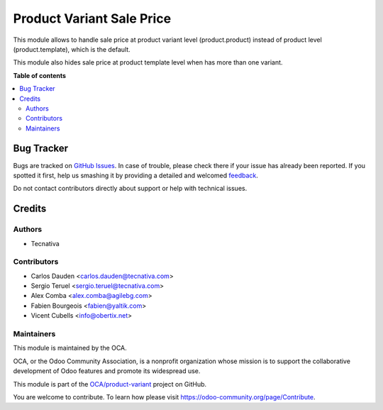 ==========================
Product Variant Sale Price
==========================

.. !!!!!!!!!!!!!!!!!!!!!!!!!!!!!!!!!!!!!!!!!!!!!!!!!!!!
   !! This file is generated by oca-gen-addon-readme !!
   !! changes will be overwritten.                   !!
   !!!!!!!!!!!!!!!!!!!!!!!!!!!!!!!!!!!!!!!!!!!!!!!!!!!!

.. |badge1| image:: https://img.shields.io/badge/maturity-Beta-yellow.png
    :target: https://odoo-community.org/page/development-status
    :alt: Beta
.. |badge2| image:: https://img.shields.io/badge/licence-AGPL--3-blue.png
    :target: http://www.gnu.org/licenses/agpl-3.0-standalone.html
    :alt: License: AGPL-3
.. |badge3| image:: https://img.shields.io/badge/github-OCA%2Fproduct--variant-lightgray.png?logo=github
    :target: https://github.com/OCA/product-variant/tree/15.0/product_variant_sale_price
    :alt: OCA/product-variant
.. |badge4| image:: https://img.shields.io/badge/weblate-Translate%20me-F47D42.png
    :target: https://translation.odoo-community.org/projects/product-variant-15-0/product-variant-15-0-product_variant_sale_price
    :alt: Translate me on Weblate
.. |badge5| image:: https://img.shields.io/badge/runbot-Try%20me-875A7B.png
    :target: https://runbot.odoo-community.org/runbot/137/15.0
    :alt: Try me on Runbot

|badge1| |badge2| |badge3| |badge4| |badge5| 

This module allows to handle sale price at product variant level
(product.product) instead of product level (product.template), which is the
default.

This module also hides sale price at product template level when has more than
one variant.

**Table of contents**

.. contents::
   :local:

Bug Tracker
===========

Bugs are tracked on `GitHub Issues <https://github.com/OCA/product-variant/issues>`_.
In case of trouble, please check there if your issue has already been reported.
If you spotted it first, help us smashing it by providing a detailed and welcomed
`feedback <https://github.com/OCA/product-variant/issues/new?body=module:%20product_variant_sale_price%0Aversion:%2015.0%0A%0A**Steps%20to%20reproduce**%0A-%20...%0A%0A**Current%20behavior**%0A%0A**Expected%20behavior**>`_.

Do not contact contributors directly about support or help with technical issues.

Credits
=======

Authors
~~~~~~~

* Tecnativa

Contributors
~~~~~~~~~~~~

* Carlos Dauden <carlos.dauden@tecnativa.com>
* Sergio Teruel <sergio.teruel@tecnativa.com>
* Alex Comba <alex.comba@agilebg.com>
* Fabien Bourgeois <fabien@yaltik.com>
* Vicent Cubells <info@obertix.net>

Maintainers
~~~~~~~~~~~

This module is maintained by the OCA.

.. image:: https://odoo-community.org/logo.png
   :alt: Odoo Community Association
   :target: https://odoo-community.org

OCA, or the Odoo Community Association, is a nonprofit organization whose
mission is to support the collaborative development of Odoo features and
promote its widespread use.

This module is part of the `OCA/product-variant <https://github.com/OCA/product-variant/tree/15.0/product_variant_sale_price>`_ project on GitHub.

You are welcome to contribute. To learn how please visit https://odoo-community.org/page/Contribute.
